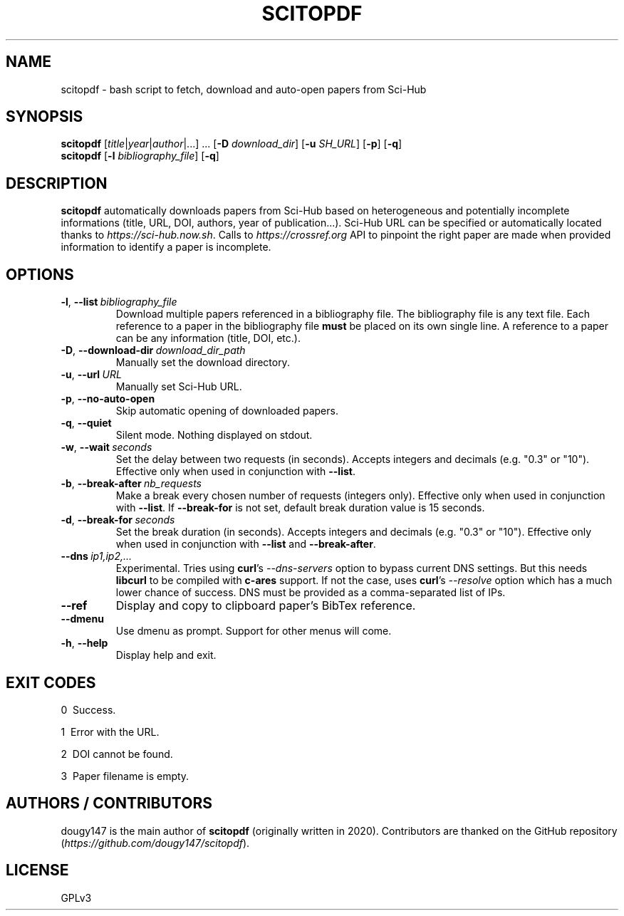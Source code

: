 .TH SCITOPDF 1 scitopdf
.SH NAME
scitopdf \- bash script to fetch, download and auto-open papers from Sci-Hub
.SH SYNOPSIS
\fBscitopdf\fP [\fItitle\fP|\fIyear\fP|\fIauthor\fP|...] ... [\fB-D\fP \fIdownload_dir\fP] [\fB-u\fP \fISH_URL\fP] [\fB-p\fP] [\fB-q\fP]
.br
\fBscitopdf\fP [\fB-l\fP \fIbibliography_file\fP] [\fB-q\fP]
.SH DESCRIPTION
\fBscitopdf\fP automatically downloads papers from Sci-Hub based on heterogeneous and potentially incomplete informations (title, URL, DOI, authors, year of publication...). Sci-Hub URL can be specified or automatically located thanks to \fIhttps://sci-hub.now.sh\fP. Calls to \fIhttps://crossref.org\fP API to pinpoint the right paper are made when provided information to identify a paper is incomplete.
.SH OPTIONS
.TP
.BI \-l\fP, \ \fB\-\-list \ \fB \fIbibliography_file\fP
Download multiple papers referenced in a bibliography file. The bibliography file is any text file. Each reference to a paper in the bibliography file \fBmust\fP be placed on its own single line. A reference to a paper can be any information (title, DOI, etc.).
.TP
.BI \-D\fP, \ \fB \-\-download\-dir\ \fB \fIdownload_dir_path\fP
Manually set the download directory.
.TP
.BI \-u\fP, \ \fB \-\-url\ \fB \fIURL\fP
Manually set Sci-Hub URL.
.TP
.BI \-p\fP, \ \fB \-\-no\-auto\-open
Skip automatic opening of downloaded papers.
.TP
.BI \-q\fP, \ \fB \-\-quiet
Silent mode. Nothing displayed on stdout.
.TP
.BI \-w\fP, \ \fB\-\-wait \ \fB \fIseconds\fP
Set the delay between two requests (in seconds). Accepts integers and decimals (e.g. "0.3" or "10"). Effective only when used in conjunction with \fB--list\fP.
.TP
.BI \-b\fP, \ \fB\-\-break-after \ \fB \fInb_requests\fP
Make a break every chosen number of requests (integers only). Effective only when used in conjunction with \fB--list\fP. If \fB--break-for\fP is not set, default break duration value is 15 seconds.
.TP
.BI \-d\fP, \ \fB\-\-break-for \ \fB \fIseconds\fP
Set the break duration (in seconds). Accepts integers and decimals (e.g. "0.3" or "10"). Effective only when used in conjunction with \fB--list\fP and \fB--break-after\fP.
.TP
.BI \-\-dns \ \fB \fIip1,ip2,...\fP
Experimental. Tries using \fBcurl\fP's \fI--dns-servers\fP option to bypass current DNS settings. But this needs \fBlibcurl\fP to be compiled with \fBc-ares\fP support. If not the case, uses \fBcurl\fP's \fI--resolve\fP option which has a much lower chance of success. DNS must be provided as a comma-separated list of IPs.
.TP
.BI \-\-ref
Display and copy to clipboard paper's BibTex reference.
.TP
.BI \-\-dmenu
Use dmenu as prompt. Support for other menus will come.
.TP
.BI \-h\fP, \ \fB \-\-help
Display help and exit.
.SH EXIT CODES
0 \ Success.

1 \ Error with the URL.

2 \ DOI cannot be found.

3 \ Paper filename is empty.
.SH AUTHORS / CONTRIBUTORS
dougy147 is the main author of \fBscitopdf\fP (originally written in 2020). Contributors are thanked on the GitHub repository (\fIhttps://github.com/dougy147/scitopdf\fP).
.SH LICENSE
GPLv3
